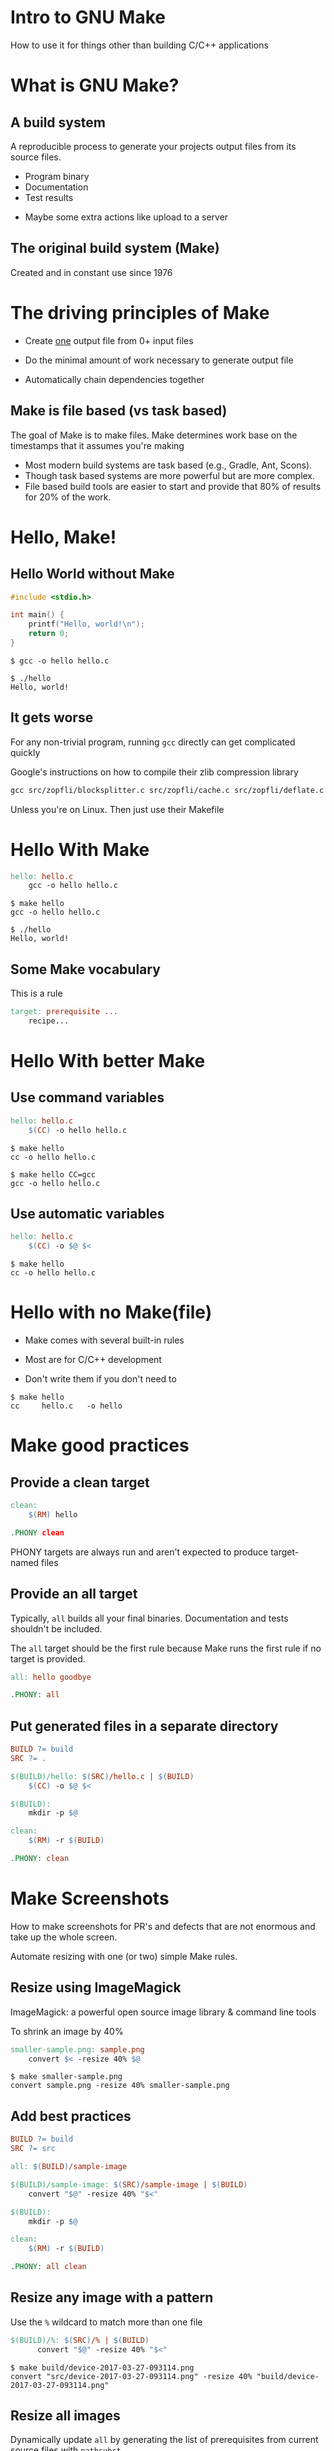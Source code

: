 #+OPTIONS: toc:nil num:nil reveal_slide_number:nil
#+REVEAL_ROOT: http://cdn.jsdelivr.net/reveal.js/3.0.0/
#+REVEAL_EXTRA_CSS: make.css
* Intro to GNU Make
How to use it for things other than building C/C++ applications

* What is GNU Make?
** A build system
A reproducible process to generate your projects output files from its source files.
#+ATTR_REVEAL: :frag t
- Program binary
- Documentation
- Test results
#+ATTR_REVEAL: :frag t
- Maybe some extra actions like upload to a server
** The original build system (Make)
Created and in constant use since 1976


* The driving principles of Make
 - Create _one_ output file from 0+ input files
#+ATTR_REVEAL: :frag t
 - Do the minimal amount of work necessary to generate output file
#+ATTR_REVEAL: :frag t
 - Automatically chain dependencies together
** Make is file based (vs task based)
The goal of Make is to make files. Make determines work base on the
timestamps that it assumes you're making
#+ATTR_REVEAL: :frag t
 - Most modern build systems are task based (e.g., Gradle, Ant, Scons).
 - Though task based systems are more powerful but are more complex.
 - File based build tools are easier to start and provide that 80% of results
   for 20% of the work.


* Hello, Make!
** Hello World without Make
#+begin_src c
  #include <stdio.h>

  int main() {
      printf("Hello, world!\n");
      return 0;
  }
#+end_src
#+ATTR_REVEAL: :frag t
#+begin_src shell
  $ gcc -o hello hello.c
#+end_src
#+ATTR_REVEAL: :frag t
#+begin_src shell
  $ ./hello
  Hello, world!
#+end_src

** It gets worse
For any non-trivial program, running ~gcc~ directly can get complicated quickly
#+ATTR_REVEAL: :frag t
Google's instructions on how to compile their zlib compression library
#+begin_src makefile
  gcc src/zopfli/blocksplitter.c src/zopfli/cache.c src/zopfli/deflate.c src/zopfli/gzip_container.c src/zopfli/hash.c src/zopfli/katajainen.c src/zopfli/lz77.c src/zopfli/squeeze.c src/zopfli/tree.c src/zopfli/util.c src/zopfli/zlib_container.c src/zopfli/zopfli_bin.c src/zopfli/zopfli_lib.c -O2 -W -Wall -Wextra -Wno-unused-function -ansi -pedantic -lm -o zopfli
#+end_src

#+ATTR_REVEAL: :frag t
Unless you're on Linux. Then just use their Makefile

* Hello With Make
#+begin_src makefile
  hello: hello.c
	  gcc -o hello hello.c
#+end_src

#+ATTR_REVEAL: :frag t
#+begin_src shell
  $ make hello
  gcc -o hello hello.c
#+end_src

#+ATTR_REVEAL: :frag t
#+begin_src shell
  $ ./hello
  Hello, world!
#+end_src

** Some Make vocabulary
This is a rule
#+begin_src makefile
  target: prerequisite ...
	  recipe...
#+end_src

* Hello With better Make

** Use command variables
#+begin_src makefile
  hello: hello.c
	  $(CC) -o hello hello.c
#+end_src

#+ATTR_REVEAL: :frag t
#+begin_src shell
   $ make hello
   cc -o hello hello.c
#+end_src

#+ATTR_REVEAL: :frag t
#+begin_src shell
  $ make hello CC=gcc
  gcc -o hello hello.c
#+end_src

** Use automatic variables
#+begin_src makefile
  hello: hello.c
	  $(CC) -o $@ $<
#+end_src

#+ATTR_REVEAL: :frag t
#+begin_src shell
  $ make hello
  cc -o hello hello.c
#+end_src

* Hello with no Make(file)
 - Make comes with several built-in rules
#+ATTR_REVEAL: :frag t
 - Most are for C/C++ development
#+ATTR_REVEAL: :frag t
 - Don't write them if you don't need to
#+ATTR_REVEAL: :frag t
#+begin_src shell
  $ make hello
  cc     hello.c   -o hello
#+end_src


* Make good practices
** Provide a clean target
#+begin_src makefile
  clean:
	  $(RM) hello

  .PHONY clean
#+end_src

PHONY targets are always run and aren't expected to produce target-named files

** Provide an all target
Typically, ~all~ builds all your final binaries. Documentation and tests
shouldn't be included.

The ~all~ target should be the first rule because Make runs the first rule if
no target is provided.

#+begin_src makefile
  all: hello goodbye

  .PHONY: all
#+end_src


** Put generated files in a separate directory
#+begin_src makefile
  BUILD ?= build
  SRC ?= .

  $(BUILD)/hello: $(SRC)/hello.c | $(BUILD)
	  $(CC) -o $@ $<

  $(BUILD):
	  mkdir -p $@

  clean:
	  $(RM) -r $(BUILD)

  .PHONY: clean
#+end_src


* Make Screenshots
How to make screenshots for PR's and defects that are not enormous 
and take up the whole screen.
#+ATTR_REVEAL: :frag t
Automate resizing with one (or two) simple Make rules.

** Resize using ImageMagick
ImageMagick: a powerful open source image library & command line tools

To shrink an image by 40%
#+begin_src makefile
  smaller-sample.png: sample.png
	  convert $< -resize 40% $@
#+end_src

#+ATTR_REVEAL: :frag t
#+begin_src shell
  $ make smaller-sample.png
  convert sample.png -resize 40% smaller-sample.png
#+end_src

** Add best practices
#+begin_src makefile
  BUILD ?= build
  SRC ?= src

  all: $(BUILD)/sample-image

  $(BUILD)/sample-image: $(SRC)/sample-image | $(BUILD)
	  convert "$@" -resize 40% "$<"

  $(BUILD):
	  mkdir -p $@

  clean:
	  $(RM) -r $(BUILD)

  .PHONY: all clean
#+end_src

** Resize any image with a pattern
Use the ~%~ wildcard to match more than one file

#+begin_src makefile
  $(BUILD)/%: $(SRC)/% | $(BUILD)
	    convert "$@" -resize 40% "$<"
#+end_src

#+ATTR_REVEAL: :frag t
#+begin_src shell
  $ make build/device-2017-03-27-093114.png
  convert "src/device-2017-03-27-093114.png" -resize 40% "build/device-2017-03-27-093114.png"
#+end_src

** Resize all images
Dynamically update ~all~ by generating the list of prerequisites from current
source files with ~pathsubst~

#+begin_src makefile
  images = $(patsubst $(SRC)/%, $(BUILD)/%, $(wildcard $(SRC)/*))

  all: $(images)
#+end_src

#+ATTR_REVEAL: :frag t
#+begin_src shell
  $ make
  convert "src/device-2017-03-30-093819.png" -resize 40% "build/device-2017-03-30-093819.png"
  convert "src/device-2017-03-27-093114.png" -resize 40% "build/device-2017-03-27-093114.png"
  convert "src/device-2017-03-21-180628.png" -resize 40% "build/device-2017-03-21-180628.png"
  convert "src/device-2017-03-24-093711.png" -resize 40% "build/device-2017-03-24-093711.png"
#+end_src

** Generate only PNGs
Android creates PNG screenshots (👍🏽) but Mac's Grab app creates TIFF files (👎🏽)

ImageMagick can help us convert TIFF files to PNG

#+begin_src makefile
  $(SRC)/%.png: $(SRC)/%.tiff
	  convert "$@" "$<"
#+end_src

#+ATTR_REVEAL: :frag t
#+begin_src makefile
  pngs = $(patsubst $(SRC)/%, $(BUILD)/%, $(wildcard $(SRC)/*.png))
  pngs += $(patsubst $(SRC)/%.tiff, $(BUILD)/%.png, $(wildcard $(SRC)/*.tiff))

  all: $(pngs)
#+end_src

#+ATTR_REVEAL: :frag t
Make knows to convert a TIFF file to PNG first and then resize it by 40%. Make even knows that first PNG file was an intermediate file and automatically deletes it for us!

#+ATTR_REVEAL: :frag t
#+begin_src shell
  $ make
  convert "src/screen.tiff" "src/screen.png"
  convert "src/screen.png" -resize 40% "build/screen.png"
  rm src/screen.png
#+end_src

** Final Makefile
#+begin_src makefile
  BUILD ?= build
  SRC ?= src

  pngs = $(patsubst $(SRC)/%, $(BUILD)/%, $(wildcard $(SRC)/*.png))
  pngs += $(patsubst $(SRC)/%.tiff, $(BUILD)/%.png, $(wildcard $(SRC)/*.tiff))

  all: $(pngs)

  clean:
	  $(RM) -r $(BUILD)

  $(BUILD)/%: $(SRC)/% | $(BUILD)
	  convert "$<" -resize 40% "$@"

  src/%.png: src/%.tiff
	  convert "$<" "$@"

  $(BUILD):
	  mkdir $@

  .PHONY: all clean

#+end_src


* Make for config file management

** Problem
I have config files and I want them to be installed and up to date on all my
machines
#+ATTR_REVEAL: :frag t
i.e., I want to create some files based off of some other files

** Install config files into home directory
#+begin_src makefile
  configs = $(patsubst configs/%, ~/.%, $(wildcard configs/*))

  all: $(configs)

  ~/.%: configs/%
	  cp "$<" "$@"
#+end_src

** Symbolic links
#+begin_src makefile
  ~/.%: configs/%
	  ln -s "$<" "$@"
#+end_src

** Generate SSH key
#+begin_src makefile
  ~/.ssh/id_rsa: | ~/.ssh
	  ssh-keygen -t rsa -C "$(USER)@$(HOSTNAME)"

  ~/.ssh:
	  mkdir -p $@
	  chmod 0600 $@
#+end_src

** Install custom scripts
#+begin_src makefile
  scripts = $(patsubst scripts/%, ~/.bin/%, $(wildcard scripts/%))

  all: $(configs) $(scripts)

  ~/.bin/%: scripts/% | ~/.bin
	  ln -s "$<" "$@"
#+end_src

** Install OS-specific files
Some files only make sense on Mac, Linux or Cygwin
#+begin_src makefile
  configs += $(patsubst $(UNAME)/configs/%, ~/.%, $(wildcard $(UNAME)/configs/*))

  scripts += $(patsubst $(UNAME)/scripts/%, ~/.%, $(wildcard $(UNAME)/scripts/*))
#+end_src


* Takeaways
#+ATTR_REVEAL: :frag t
- The right tool for the right job
#+ATTR_REVEAL: :frag t
- Learn new languages. Even mini ones
#+ATTR_REVEAL: :frag t
- When in Rome, do as the Romans
#+ATTR_REVEAL: :frag t
- Makefiles are still code. Treat them as such

* Resources
- Managing Projects with GNU Make
  http://www.oreilly.com/openbook/make3/book/index.csp
- GNU Make Manual
  https://www.gnu.org/software/make/manual/
